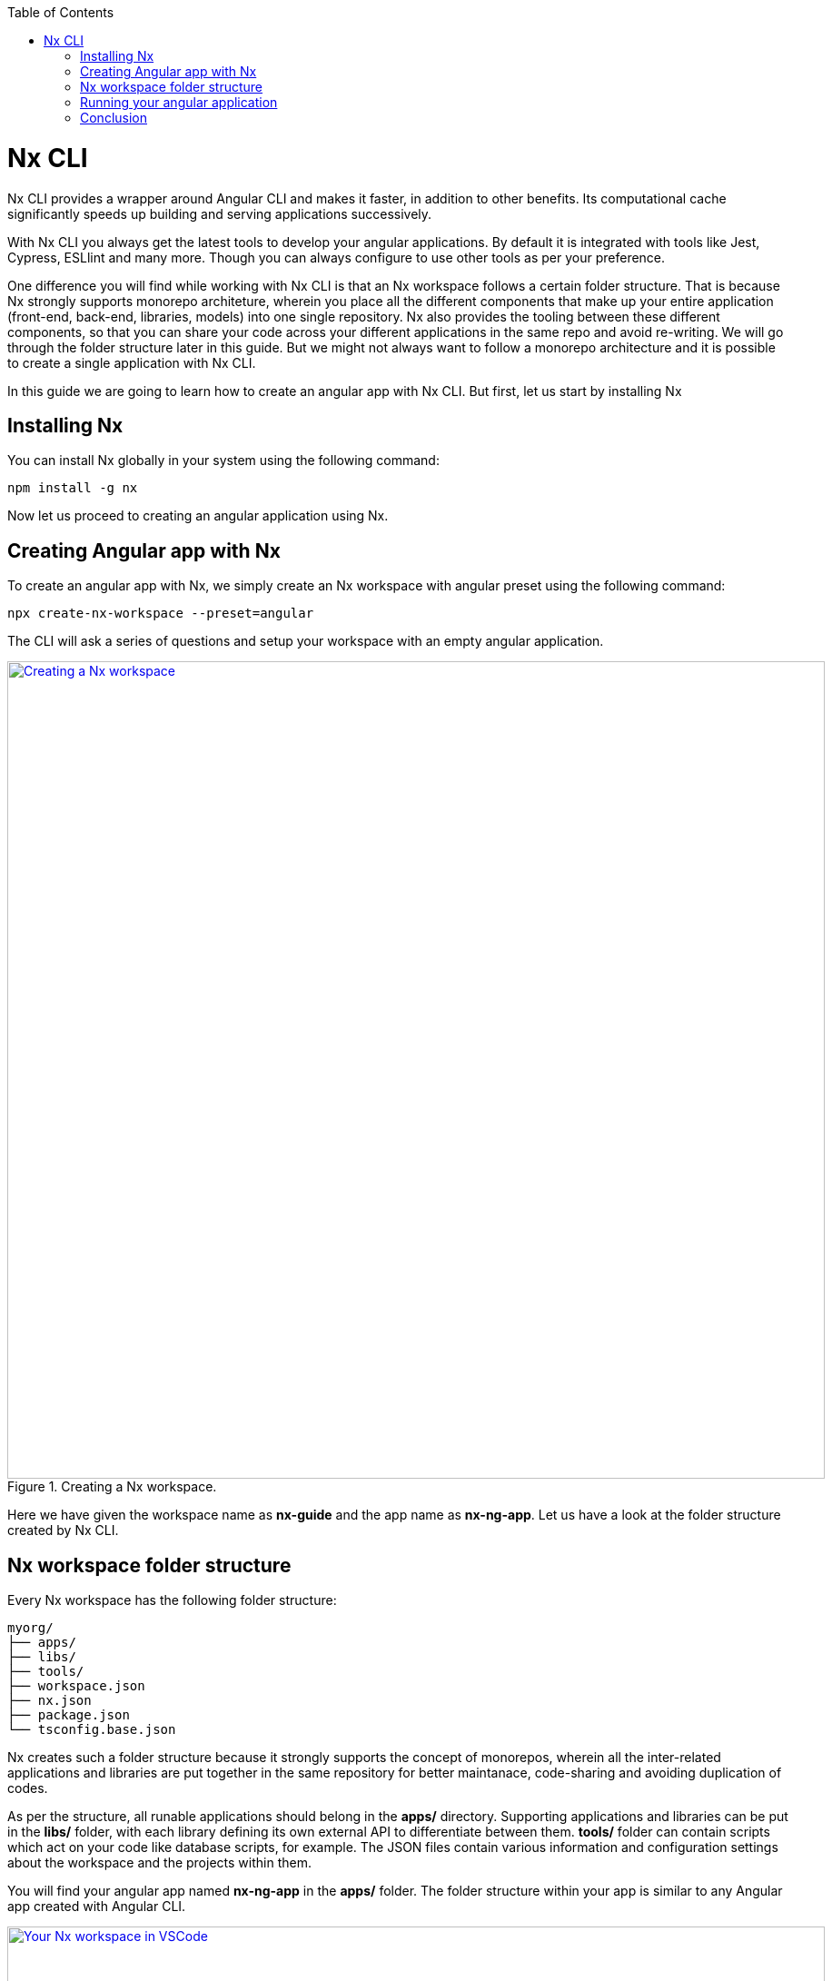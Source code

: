 :toc: macro

ifdef::env-github[]
:tip-caption: :bulb:
:note-caption: :information_source:
:important-caption: :heavy_exclamation_mark:
:caution-caption: :fire:
:warning-caption: :warning:
endif::[]

toc::[]
:idprefix:
:idseparator: -
:reproducible:
:source-highlighter: rouge
:listing-caption: Listing

= Nx CLI

Nx CLI provides a wrapper around Angular CLI and makes it faster, in addition to other benefits. Its computational cache significantly speeds up building and serving applications successively.

With Nx CLI you always get the latest tools to develop your angular applications. By default it is integrated with tools like Jest, Cypress, ESLlint and many more. Though you can always configure to use other tools as per your preference.

One difference you will find while working with Nx CLI is that an Nx workspace follows a certain folder structure. That is because Nx strongly supports monorepo architeture, wherein you place all the different components that make up your entire application (front-end, back-end, libraries, models) into one single repository. Nx also provides the tooling between these different components, so that you can share your code across your different applications in the same repo and avoid re-writing. We will go through the folder structure later in this guide. But we might not always want to follow a monorepo architecture and it is possible to create a single application with Nx CLI.

In this guide we are going to learn how to create an angular app with Nx CLI. But first, let us start by installing Nx

== Installing Nx

You can install Nx globally in your system using the following command:

[source, shell]
----
npm install -g nx
----

Now let us proceed to creating an angular application using Nx.

== Creating Angular app with Nx

To create an angular app with Nx, we simply create an Nx workspace with angular preset using the following command:

[source, shell]
----
npx create-nx-workspace --preset=angular
----

The CLI will ask a series of questions and setup your workspace with an empty angular application.

.Creating a Nx workspace.
image::images/nx-cli/create-nx-workspace.png["Creating a Nx workspace", width=900, link="images/nx-cli/create-nx-workspace.png"]

Here we have given the workspace name as *nx-guide* and the app name as *nx-ng-app*. Let us have a look at the folder structure created by Nx CLI.

== Nx workspace folder structure

Every Nx workspace has the following folder structure:

[source]
----
myorg/
├── apps/
├── libs/
├── tools/
├── workspace.json
├── nx.json
├── package.json
└── tsconfig.base.json
----

Nx creates such a folder structure because it strongly supports the concept of monorepos, wherein all the inter-related applications and libraries are put together in the same repository for better maintanace, code-sharing and avoiding duplication of codes. 

As per the structure, all runable applications should belong in the *apps/* directory. Supporting applications and libraries can be put in the *libs/* folder, with each library defining its own external API to differentiate between them. *tools/* folder can contain scripts which act on your code like database scripts, for example. The JSON files contain various information and configuration settings about the workspace and the projects within them.

You will find your angular app named *nx-ng-app* in the *apps/* folder. The folder structure within your app is similar to any Angular app created with Angular CLI.

.Your Nx workspace in VSCode.
image::images/nx-cli/nx-workspace-in-vscode.png["Your Nx workspace in VSCode", width=900, link="images/nx-cli/nx-workspace-in-vscode.png"]

You will also notice another app named *nx-ng-app-e2e* automatically generated in the *apps* folder. This for performing end-to-end testing with Cypress on your app. 

Now that we have created our angular app, let us serve it so we can view the application in our browser.

== Running your angular application

You can still use the `ng` command to serve your application from your workspace root directory as such:

[source, shell]
----
ng serve nx-ng-app
----

Using Nx, you can use either of the commands below for the same purpose:

[source, shell]
----
nx run my-app:serve
nx serve my-app
----

Once your code is compiled, you can view your application at http://localhost:4200 as usual.

== Conclusion

In this guide you learned how to install Nx and create an Angular application with it. Nx comes with a host of features and documentation. You can read more about using Nx for you angular projects over  https://nx.dev/latest/angular/getting-started/intro[here].
